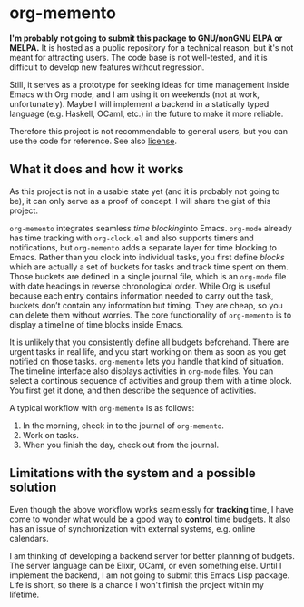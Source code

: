 * org-memento
*I'm probably not going to submit this package to GNU/nonGNU ELPA or MELPA.*
It is hosted as a public repository for a technical reason, but it's not meant for attracting users.
The code base is not well-tested, and it is difficult to develop new features without regression.

Still, it serves as a prototype for seeking ideas for time management inside Emacs with Org mode, and I am using it on weekends (not at work, unfortunately).
Maybe I will implement a backend in a statically typed language (e.g. Haskell, OCaml, etc.) in the future to make it more reliable.

Therefore this project is not recommendable to general users, but you can use the code for reference.
See also [[file:LICENSE][license]].
** What it does and how it works
As this project is not in a usable state yet (and it is probably not going to be), it can only serve as a proof of concept. I will share the gist of this project.

~org-memento~ integrates seamless /time blocking/​ into Emacs.
~org-mode~ already has time tracking with ~org-clock.el~ and also supports timers and notifications, but ~org-memento~ adds a separate layer for time blocking to Emacs.
Rather than you clock into individual tasks, you first define /blocks/ which are actually a set of buckets for tasks and track time spent on them.
Those buckets are defined in a single journal file, which is an ~org-mode~ file with date headings in reverse chronological order.
While Org is useful because each entry contains information needed to carry out the task, buckets don’t contain any information but timing. They are cheap, so you can delete them without worries.
The core functionality of ~org-memento~ is to display a timeline of time blocks inside Emacs.

It is unlikely that you consistently define all budgets beforehand.
There are urgent tasks in real life, and you start working on them as soon as you get notified on those tasks.
~org-memento~ lets you handle that kind of situation.
The timeline interface also displays activities in ~org-mode~ files.
You can select a continous sequence of activities and group them with a time block.
You first get it done, and then describe the sequence of activities.

A typical workflow with ~org-memento~ is as follows:

1. In the morning, check in to the journal of ~org-memento~.
2. Work on tasks.
3. When you finish the day, check out from the journal.
** Limitations with the system and a possible solution
Even though the above workflow works seamlessly for *tracking*​ time, I have come to wonder what would be a good way to *control*​ time budgets.
It also has an issue of synchronization with external systems, e.g. online calendars.

I am thinking of developing a backend server for better planning of budgets.
The server language can be Elixir, OCaml, or even something else.
Until I implement the backend, I am not going to submit this Emacs Lisp package.
Life is short, so there is a chance I won't finish the project within my lifetime.
